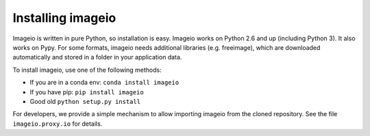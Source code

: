Installing imageio
==================

Imageio is written in pure Python, so installation is easy. 
Imageio works on Python 2.6 and up (including Python 3). It also works
on Pypy. For some formats, imageio needs
additional libraries (e.g. freeimage), which are downloaded
automatically and stored in a folder in your application data.

To install imageio, use one of the following methods:
    
* If you are in a conda env: ``conda install imageio``
* If you have pip: ``pip install imageio``
* Good old ``python setup.py install``

For developers, we provide a simple mechanism to allow importing 
imageio from the cloned repository. See the file ``imageio.proxy.io`` for
details.
